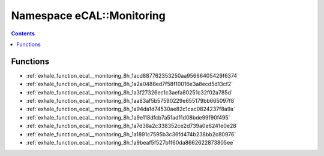 
.. _namespace_eCAL__Monitoring:

Namespace eCAL::Monitoring
==========================


.. contents:: Contents
   :local:
   :backlinks: none





Functions
---------


- :ref:`exhale_function_ecal__monitoring_8h_1acd887762353250aa95666405429f6374`

- :ref:`exhale_function_ecal__monitoring_8h_1a2a0488ed7f58f10016e3a8ecd5d13cf2`

- :ref:`exhale_function_ecal__monitoring_8h_1a3f27326ec1c3aefa80251c32f02a785d`

- :ref:`exhale_function_ecal__monitoring_8h_1aa83af5b57590229e655179bb665097f8`

- :ref:`exhale_function_ecal__monitoring_8h_1a94da1d74530ae82c1cac0824237f8a9a`

- :ref:`exhale_function_ecal__monitoring_8h_1a9e118dfcb7a51ad11d08bde99f90f495`

- :ref:`exhale_function_ecal__monitoring_8h_1a7d38a2c338352ce2d739a0e6241e0e28`

- :ref:`exhale_function_ecal__monitoring_8h_1a1891c7595b3c36fd474b238bb2c80976`

- :ref:`exhale_function_ecal__monitoring_8h_1a9beaf5f527b1f60da8662622873805ee`
